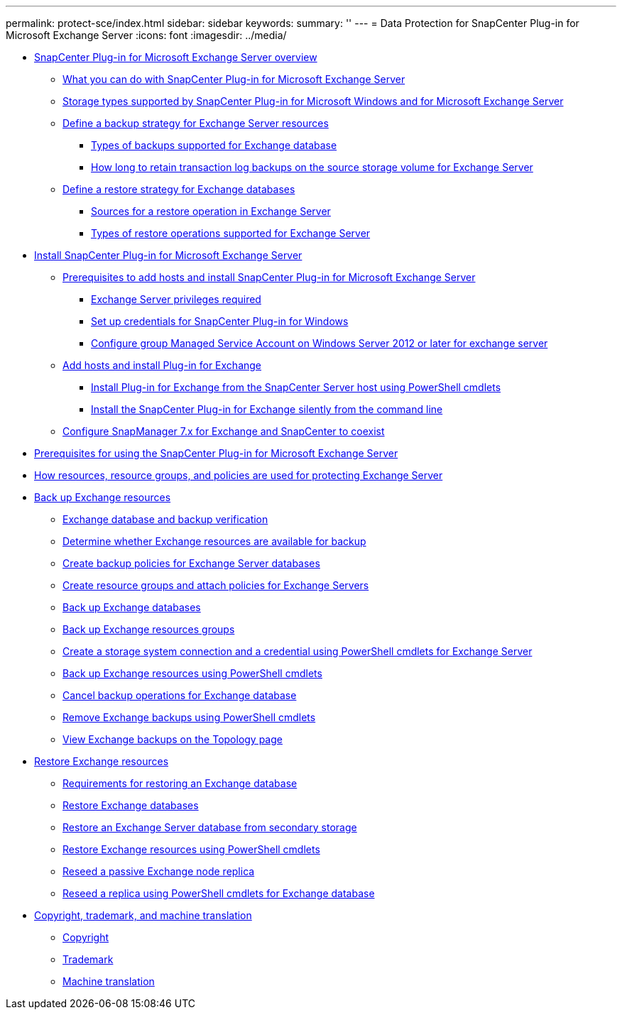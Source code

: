 ---
permalink: protect-sce/index.html
sidebar: sidebar
keywords:
summary: ''
---
= Data Protection for SnapCenter Plug-in for Microsoft Exchange Server
:icons: font
:imagesdir: ../media/

* xref:concept_snapcenter_plug_in_for_exchange_server_overview.adoc[SnapCenter Plug-in for Microsoft Exchange Server overview]
 ** xref:concept_what_you_can_do_with_snapcenter_plug_in_for_microsoft_exchange_server.adoc[What you can do with SnapCenter Plug-in for Microsoft Exchange Server]
 ** xref:reference_storage_types_supported_by_snapcenter_plug_in_for_microsoft_windows_and_for_microsoft_exchange_server.adoc[Storage types supported by SnapCenter Plug-in for Microsoft Windows and for Microsoft Exchange Server]
 ** xref:task_define_a_backup_strategy_for_exchange_server_resources.adoc[Define a backup strategy for Exchange Server resources]
  *** xref:concept_types_of_backups_supported_for_exchange_database.adoc[Types of backups supported for Exchange database]
  *** xref:concept_how_long_to_retain_transaction_log_backups_on_the_source_storage_volume_for_exchange_database.adoc[How long to retain transaction log backups on the source storage volume for Exchange Server]
 ** xref:task_define_a_restore_strategy_for_exchange_databases.adoc[Define a restore strategy for Exchange databases]
  *** xref:reference_sources_for_a_restore_operation_in_exchange_server.adoc[Sources for a restore operation in Exchange Server]
  *** xref:reference_types_of_restore_operations_supported_for_exchange_server.adoc[Types of restore operations supported for Exchange Server]
* xref:concept_install_snapcenter_plug_in_for_microsoft_exchange_server.adoc[Install SnapCenter Plug-in for Microsoft Exchange Server]
 ** xref:reference_prerequisites_to_add_hosts_and_install_snapcenter_plug_in_for_microsoft_exchange_server.adoc[Prerequisites to add hosts and install SnapCenter Plug-in for Microsoft Exchange Server]
  *** xref:reference_exchange_server_cluster_node_privileges_required.adoc[Exchange Server privileges required]
  *** xref:task_set_up_credentials_for_the_snapcenter_plug_in_for_windows_sce.adoc[Set up credentials for SnapCenter Plug-in for Windows]
  *** xref:task_configure_gMSA_on_windows_server_2012_or_later_for_exchange_server.adoc[Configure group Managed Service Account on Windows Server 2012 or later for exchange server]
 ** xref:task_add_hosts_and_install_plug_in_for_exchange.adoc[Add hosts and install Plug-in for Exchange]
  *** xref:task_install_plug_in_for_exchange_from_the_snapcenter_server_host_using_powershell_cmdlets.adoc[Install Plug-in for Exchange from the SnapCenter Server host using PowerShell cmdlets]
  *** xref:task_install_the_snapcenter_plug_in_for_exchange_silently_from_the_command_line.adoc[Install the SnapCenter Plug-in for Exchange silently from the command line]
 ** xref:task_configure_snapmanager_7_x_for_exchange_and_snapcenter_plug_in_for_exchange_to_coexist.adoc[Configure SnapManager 7.x for Exchange and SnapCenter to coexist]
* xref:reference_prerequisites_for_using_the_snapcenter_plug_in_for_exchange_server.adoc[Prerequisites for using the SnapCenter Plug-in for Microsoft Exchange Server]
* xref:concept_how_resources_resource_groups_and_policies_are_used_for_protecting_exchange_server.adoc[How resources, resource groups, and policies are used for protecting Exchange Server]
* xref:concept_back_up_exchange_resources.adoc[Back up Exchange resources]
 ** xref:reference_exchange_database_and_backup_verification.adoc[Exchange database and backup verification]
 ** xref:task_determine_whether_exchange_resources_are_available_for_backup_sce.adoc[Determine whether Exchange resources are available for backup]
 ** xref:task_create_backup_policies_for_exchange_server_databases.adoc[Create backup policies for Exchange Server databases]
 ** xref:task_create_resource_groups_and_attach_policies_for_exchange_servers.adoc[Create resource groups and attach policies for Exchange Servers]
 ** xref:task_back_up_exchange_databases.adoc[Back up Exchange databases]
 ** xref:task_back_up_exchange_resources_groups.adoc[Back up Exchange resources groups]
 ** xref:task_create_a_storage_system_connection_and_a_credential_using_powershell_cmdlets_for_exchange_database.adoc[Create a storage system connection and a credential using PowerShell cmdlets for Exchange Server]
 ** xref:task_back_up_exchange_resources_using_powershell_cmdlets.adoc[Back up Exchange resources using PowerShell cmdlets]
 ** xref:task_cancel_backup_operations_for_exchange_database.adoc[Cancel backup operations for Exchange database]
 ** xref:task_remove_exchange_backups_using_powershell_cmdlets.adoc[Remove Exchange backups using PowerShell cmdlets]
 ** xref:task_view_exchange_backups_in_the_topology_page.adoc[View Exchange backups on the Topology page]
* xref:reference_restore_exchange_resources.adoc[Restore Exchange resources]
 ** xref:concept_requirements_for_restoring_an_exchange_database.adoc[Requirements for restoring an Exchange database]
 ** xref:task_restore_exchange_databases.adoc[Restore Exchange databases]
 ** xref:task_restore_an_exchange_server_database_from_secondary_storage.adoc[Restore an Exchange Server database from secondary storage]
 ** xref:task_restore_exchange_resources_using_powershell_cmdlets.adoc[Restore Exchange resources using PowerShell cmdlets]
 ** xref:task_reseed_a_passive_exchange_node_replica.adoc[Reseed a passive Exchange node replica]
 ** xref:task_reseed_a_replica_using_powershell_cmdlets_for_exchange_database.adoc[Reseed a replica using PowerShell cmdlets for Exchange database]
* xref:reference_copyright_and_trademark.adoc[Copyright, trademark, and machine translation]
 ** xref:reference_copyright.adoc[Copyright]
 ** xref:reference_trademark.adoc[Trademark]
 ** xref:generic_machine_translation_disclaimer.adoc[Machine translation]
